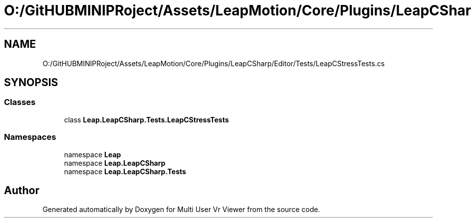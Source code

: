 .TH "O:/GitHUBMINIPRoject/Assets/LeapMotion/Core/Plugins/LeapCSharp/Editor/Tests/LeapCStressTests.cs" 3 "Sat Jul 20 2019" "Version https://github.com/Saurabhbagh/Multi-User-VR-Viewer--10th-July/" "Multi User Vr Viewer" \" -*- nroff -*-
.ad l
.nh
.SH NAME
O:/GitHUBMINIPRoject/Assets/LeapMotion/Core/Plugins/LeapCSharp/Editor/Tests/LeapCStressTests.cs
.SH SYNOPSIS
.br
.PP
.SS "Classes"

.in +1c
.ti -1c
.RI "class \fBLeap\&.LeapCSharp\&.Tests\&.LeapCStressTests\fP"
.br
.in -1c
.SS "Namespaces"

.in +1c
.ti -1c
.RI "namespace \fBLeap\fP"
.br
.ti -1c
.RI "namespace \fBLeap\&.LeapCSharp\fP"
.br
.ti -1c
.RI "namespace \fBLeap\&.LeapCSharp\&.Tests\fP"
.br
.in -1c
.SH "Author"
.PP 
Generated automatically by Doxygen for Multi User Vr Viewer from the source code\&.
